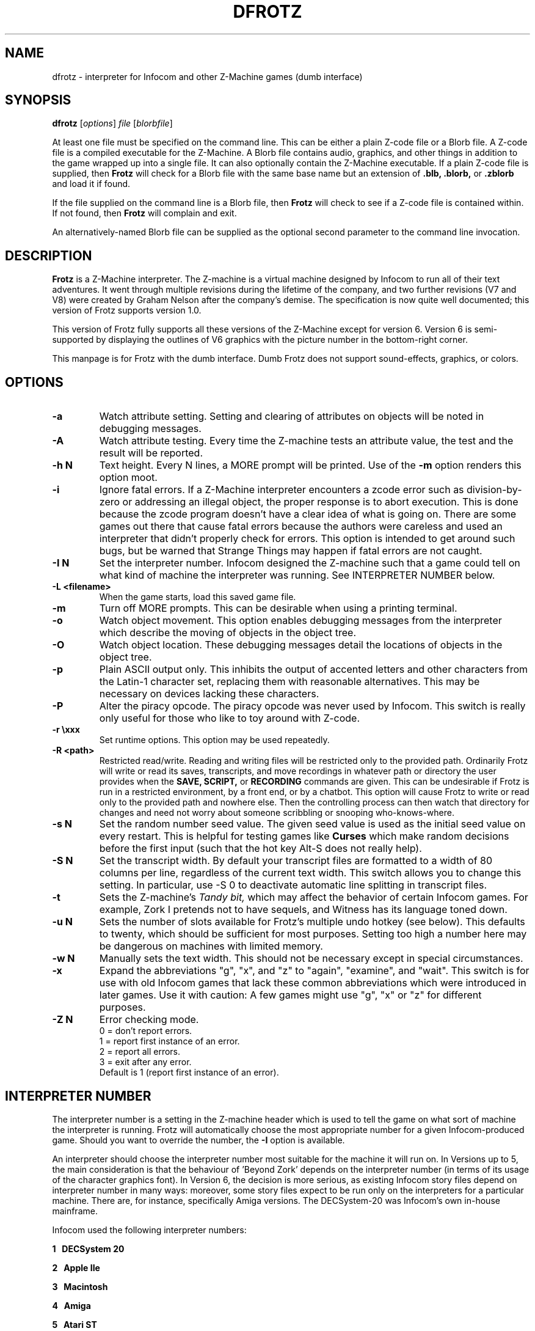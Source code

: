 .\" -*- nroff -*-
.TH DFROTZ 6 2.50b3
.SH NAME
dfrotz \- interpreter for Infocom and other Z-Machine games (dumb interface)


.SH SYNOPSIS
.B dfrotz
.RI [ options "] " "file " [ blorbfile "]"

At least one file must be specified on the command line.  This can be
either a plain Z-code file or a Blorb file.  A Z-code file is a compiled
executable for the Z-Machine.  A Blorb file contains audio, graphics,
and other things in addition to the game wrapped up into a single file.
It can also optionally contain the Z-Machine executable.  If a plain
Z-code file is supplied, then
.B Frotz
will check for a Blorb file with the same base name but an extension of
.B .blb,
.B .blorb,
or
.B .zblorb
and load it if found.

If the file supplied on the command line is a Blorb file, then
.B Frotz
will check to see if a Z-code file is contained within.  If not found, then
.B Frotz
will complain and exit.

An alternatively-named Blorb file can be supplied as the optional second
parameter to the command line invocation.


.SH DESCRIPTION
.B Frotz
is a Z-Machine interpreter.  The Z-machine is a virtual machine designed
by Infocom to run all of their text adventures.  It went through multiple
revisions during the lifetime of the company, and two further revisions
(V7 and V8) were created by Graham Nelson after the company's demise.
The specification is now quite well documented; this version of Frotz
supports version 1.0.
.P
This version of Frotz fully supports all these versions of the Z-Machine
except for version 6.  Version 6 is semi-supported by displaying the
outlines of V6 graphics with the picture number in the bottom-right
corner.

.P
This manpage is for Frotz with the dumb interface.  Dumb Frotz does not
support sound-effects, graphics, or colors.


.SH OPTIONS
.TP
.B \-a
Watch attribute setting.  Setting and clearing of attributes on objects
will be noted in debugging messages.

.TP
.B \-A
Watch attribute testing.  Every time the Z-machine tests an attribute
value, the test and the result will be reported.

.TP
.B \-h N
Text height.  Every N lines, a MORE prompt will be printed.  Use of
the
.B \-m
option renders this option moot.

.TP
.B \-i
Ignore fatal errors.  If a Z-Machine interpreter encounters a zcode error
such as division-by-zero or addressing an illegal object, the proper
response is to abort execution.  This is done because the zcode program
doesn't have a clear idea of what is going on.  There are some games out
there that cause fatal errors because the authors were careless and used
an interpreter that didn't properly check for errors.  This option is
intended to get around such bugs, but be warned that Strange Things may
happen if fatal errors are not caught.

.TP
.B \-I N
Set the interpreter number.  Infocom designed the Z-machine such that a
game could tell on what kind of machine the interpreter was running.
See INTERPRETER NUMBER below.

.TP
.B \-L <filename>
When the game starts, load this saved game file.

.TP
.B \-m
Turn off MORE prompts.  This can be desirable when using a printing
terminal.

.TP
.B \-o
Watch object movement.  This option enables debugging messages from the
interpreter which describe the moving of objects in the object tree.

.TP
.B \-O
Watch object location.  These debugging messages detail the locations of
objects in the object tree.

.TP
.B \-p
Plain ASCII output only.  This inhibits the output of accented letters
and other characters from the Latin-1 character set, replacing them with
reasonable alternatives.  This may be necessary on devices lacking these
characters.

.TP
.B \-P
Alter the piracy opcode.  The piracy opcode was never used by Infocom.
This switch is really only useful for those who like to toy around with
Z-code.

.TP
.B \-r \exxx
Set runtime options.  This option may be used repeatedly.

.TP
.B \-R <path>
Restricted read/write.  Reading and writing files will be restricted
only to the provided path. Ordinarily Frotz will write or read its
saves, transcripts, and move recordings in whatever path or directory
the user provides when the
.B SAVE,
.B SCRIPT,
or
.B RECORDING
commands are given.  This can be undesirable if Frotz is run in a
restricted environment, by a front end, or by a chatbot.  This option will
cause Frotz to write or read only to the provided path and nowhere else.
Then the controlling process can then watch that directory for changes
and need not worry about someone scribbling or snooping who-knows-where.

.TP
.B \-s N
Set the random number seed value.  The given seed value is used as the
initial seed value on every restart. This is helpful for testing games
like
.B Curses
which make random decisions before the first input (such that the hot
key Alt\-S does not really help).

.TP
.B \-S N
Set the transcript width.  By default your transcript files are formatted
to a width of 80 columns per line, regardless of the current text width.
This switch allows you to change this setting. In particular, use \-S 0
to deactivate automatic line splitting in transcript files.

.TP
.B \-t
Sets the Z-machine's
.I Tandy bit,
which may affect the behavior of certain Infocom games.  For example,
Zork I pretends not to have sequels, and Witness has its language
toned down.

.TP
.B \-u N
Sets the number of slots available for Frotz's multiple undo hotkey (see
below).  This defaults to twenty, which should be sufficient for most
purposes.  Setting too high a number here may be dangerous on machines
with limited memory.

.TP
.B \-w N
Manually sets the text width.  This should not be necessary except in
special circumstances.

.TP
.B \-x
Expand the abbreviations "g", "x", and "z" to "again", "examine", and
"wait".  This switch is for use with old Infocom games that lack these
common abbreviations which were introduced in later games.  Use it with
caution: A few games might use "g", "x" or "z" for different purposes.

.TP
.B \-Z N
Error checking mode.
.br
0 = don't report errors.
.br
1 = report first instance of an error.
.br
2 = report all errors.
.br
3 = exit after any error.
.br
Default is 1 (report first instance of an error).


.SH INTERPRETER NUMBER
The interpreter number is a setting in the Z-machine header which is
used to tell the game on what sort of machine the interpreter is
running. Frotz will automatically choose the most appropriate number for
a given Infocom-produced game.  Should you want to override the number,
the
.B \-I
option is available.

An interpreter should choose the interpreter number most suitable for
the machine it will run on.  In Versions up to 5, the main consideration
is that the behaviour of 'Beyond Zork' depends on the interpreter
number (in terms of its usage of the character graphics font). In
Version 6, the decision is more serious, as existing Infocom story files
depend on interpreter number in many ways: moreover, some story files
expect to be run only on the interpreters for a particular machine.
There are, for instance, specifically Amiga versions.  The DECSystem-20
was Infocom's own in-house mainframe.

Infocom used the following interpreter numbers:

.PP
.BR 1
.BR \ \ DECSystem\ 20

.PP
.BR 2
.BR \ \ Apple\ IIe

.PP
.BR 3
.BR \ \ Macintosh

.PP
.BR 4
.BR \ \ Amiga

.PP
.BR 5
.BR \ \ Atari\ ST

.PP
.BR 6
.BR \ \ IBM\ PC

.PP
.BR 7
.BR \ \ Commodore 128

.PP
.BR 8
.BR \ \ Commodore 64

.PP
.BR 9
.BR \ \ Apple\ IIc

.PP
.BR 10
.BR \ \ Apple\ IIgs

.PP
.BR 11
.BR \ \ Tandy\ Color


.SH CONFIGURATION
Unlike it's curses-using sibling,
.B dfrotz
does not use configuration files.  All configuration is done on the
command line or while
.B dfrotz
is running.
.P

.SS General Commands

.TP
.B \ehelp
Show help message.
.TP
.B \eset
Show the current values of runtime settings.
.TP
.B \es
Show the current contents of the whole screen.
.TP
.B \ed
Discard the part of the input before the cursor.
.TP
.B \ewN
Advance clock N/10 seconds, possibly causing the current and subsequent
inputs to timeout.
.TP
.B \ew
Advance clock by the amount of real time since this input started (times
the current speed factor).
.TP
.B \et
Advance clock just enough to timeout the current input

.SS Reverse-Video Display Method Settings
.TP
.B \ern
none
.TP
.B \erc
CAPS
.TP
.B \erd
doublestrike
.TP
.B \eru
underline

.SS Output Compression Settings
.TP
.B \ecn
none: show whole screen before every input.
.TP
.B \ecm
max: show only lines that have new nonblank characters.
.TP
.B \ecs
spans: like max, but emit a blank line between each span of screen lines
shown.
.TP
.B \echN
Hide top N lines (orthogonal to above modes).

.SS Misc Settings
.TP
.B \esfX
Set speed factor to X.  (0 = never timeout automatically).
.TP
.B \emp
Toggle use of MORE prompts
.TP
.B \eln
Toggle display of line numbers.
.TP
.B \elt
Toggle display of the line type identification chars.
.TP
.B \evb
Toggle visual bell.
.TP
.B \epb
Toggle display of picture outline boxes.
.TP
(Toggle commands can be followed by a 1 or 0 to set value ON or OFF.)

.SS Character Escapes
.TP
.B \e\e
backslash
.TP
.B \e#
backspace
.TP
.B \e[
escape
.TP
.B \e_
return
.TP
.B \e<
cursor-left
.TP
.B \e>
cursor-right
.TP
.B \e^
cursor-up
.TP
.B \e.
cursor-down
.TP
.B \e1..\e0
f1..f10
.TP
.B \eD..\eX
Standard Frotz hotkeys.
.TP
use \eH (help) to see the list of hotkeys.

.SS Line Type Identification Characters
.SS Input lines (untimed)
.TP
.B >
A regular line-oriented input
.TP
.B )
A single-character input
.TP
.B }
A line input with some input before the cursor.  Use \ed to discard it.
.SS Input lines (timed)
.TP
.B T
A regular line-oriented input
.TP
.B t
A single-character input
.TP
.B D
A line input with some input before the cursor.  Use \ed to discard it.
.SS Output lines
.TP
.B ]
Output line that contains the cursor.
.TP
.B .
A blank line emitted as part of span compression.
.TP
.B \~
(blank) Any other output line.


.SH UNICODE
.B Dumb Frotz
supports Unicode glyphs by way of UTF-8 if the terminal used supports
UTF-8.  If you prefer using xterm, start it as uxterm.  This is a
wrapper script that sets up xterm with UTF-8 locale.  You can also
manually tell an xterm to switch into UTF-8 mode by holding CTRL and the
right mouse button to bring up the VT FONTS menu.  Depending on how
xterm was installed, you may see an option for "UTF-8 Fonts" which will
allow Unicode to be properly displayed.

Getting normal xterm to behave like this all the time can vary from
system to system.  Other terminal emulators have their own ways of being
set to use UTF-8 character encoding.

If you are using some sort of wrapper around
.B dfrotz,
and want to make use of Unicode, it is the responsibility of the wrapper
to make sense of characters passed back and forth.


.SS LOCALE
An important means of ensuring the system knows to use UTF-8 is to make
sure the locale is set appropriately.  This is valid only when
.B Dumb Frotz
runs under Unix-ish systems.

Using the command
.B "locale"
will tell you what is currently in use.  Using
.B "locale -a"

will show you what's available.  Then set your LANG evironmental
variable to something appropriate by using one of these commands:

    export LANG=C.UTF-8
    export LANG=en_US.utf8

This can be put in your shell configuration file, be it
.B .profile,
.B .bash_profile,
.B .login,
.B .bashrc,
or whatever.

It can also be set system-wide in the equivalent files in
.B /etc.

.SS SEE ALSO
.B ash(1)
.B bash(1)
.B csh(1)
.B ksh(1)
.B sh(1)
.B zsh(1)


.SH ENVIRONMENT
Unlike it's curses-using sibling,
.B dfrotz
does not search any path for game files.


.SH FURTHER INFORMATION
.PP
The Frotz homepage is at https://661.org/proj/if/frotz/.
.PP
A
.BR git(1)
repository of all versions of Unix Frotz back to 2.32 is available
for public perusal here:
.br
https://gitlab.com/DavidGriffith/frotz/.
.PP
The bleeding edge of Frotz development may be followed there.
.PP
Source tarballs are available at the IF Archive or any of its many
mirrors:
.br
http://www.ifarchive.org/
.PP
Most distributions of Linux and BSD include Frotz in their package
repositories.


.SH CAVEATS
.PP
The Z Machine itself has trouble with the concept of resizing a terminal.
It assumes that once the text height and width are set, they will never
change; even across saves.  This made sense when 24x80 terminals were the
norm and graphical user interfaces were mostly unknown.  I'm fairly sure
there's a way around this problem, but for now, don't resize an xterm in
which frotz is running.  Also, you should try to make sure the terminal
on which you restore a saved game has the same dimensions as the one on
which you saved the game.

.PP
This manpage is not intended to tell users HOW to play interactive
fiction.  Refer to the file HOW_TO_PLAY included in the Unix Frotz
documentation or visit one of the following sites:
.br
http://www.microheaven.com/ifguide/
.br
http://www.brasslantern.org/beginners/
.br
http://www.musicwords.net/if/how_to_play.htm
.br
http://ifarchive.org/


.SH BUGS
This program has no bugs.  no bugs.  no bugs.  no *WHAP* thank you. If
you find one, please report it to the Gitlab site referenced above in
.B
FURTHER INFORMATION.


.SH AUTHORS
.B Frotz
was written by Stefan Jokisch for MSDOS in 1995-7.
.br
The Unix port was done by Galen Hazelwood.
.br
The Unix port is currently maintained by David Griffith <dave@661.org>.


.SH "SEE ALSO"
.BR frotz (6)
.BR sfrotz (6)
.BR nitfol (6)
.BR rezrov (6)
.BR jzip (6)
.BR xzip (6)
.BR inform (1)
